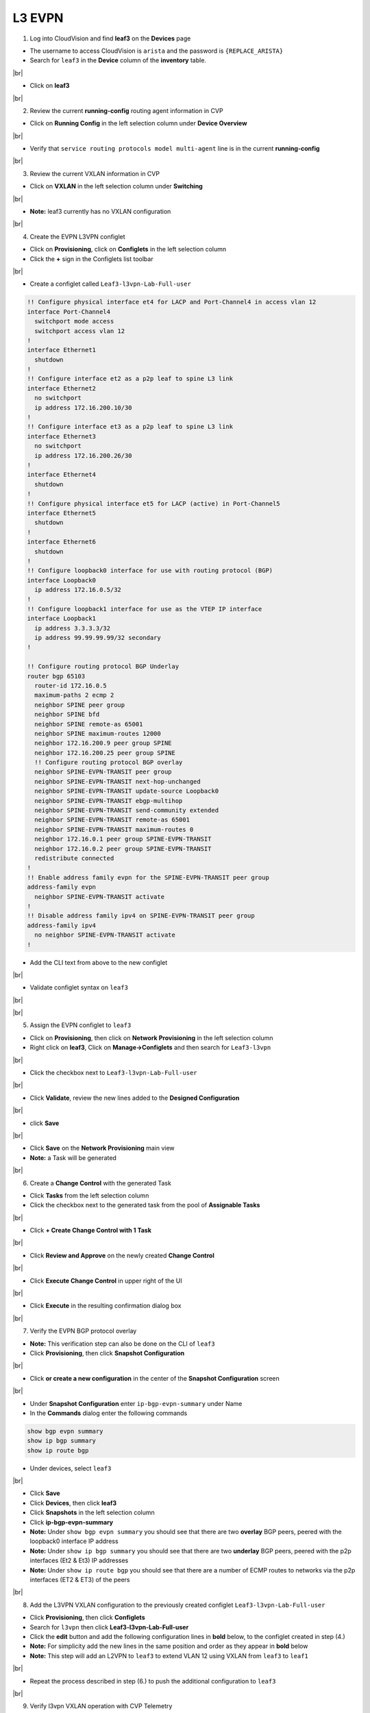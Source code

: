 .. # define a hard line break for HTML
.. |br| raw:: html

   <br />

L3 EVPN
=======

1. Log into CloudVision and find **leaf3** on the **Devices** page

* The username to access CloudVision is ``arista`` and the password is ``{REPLACE_ARISTA}``
   
* Search for ``leaf3`` in the **Device** column of the **inventory** table.

.. image:: images/cvp-l3vpn/leaf3-inventory-table.png
    :align: center
    :width: 50 %
|br|

* Click on **leaf3**
|br|

2. Review the current **running-config** routing agent information in CVP

* Click on **Running Config** in the left selection column under **Device Overview**

.. image:: images/cvp-l3vpn/leaf3-l3vpn-running-config.png
    :align: center
    :width: 50%
|br|

* Verify that ``service routing protocols model multi-agent`` line is in the current **running-config**
|br|

3. Review the current VXLAN information in CVP

* Click on **VXLAN** in the left selection column under **Switching**

.. image:: images/cvp-l3vpn/leaf3-l3vpn-vxlan-pre.png
    :align: center
    :width: 50%
|br|

* **Note:** leaf3 currently has no VXLAN configuration
|br|

4. Create the EVPN L3VPN configlet

* Click on **Provisioning**, click on **Configlets** in the left selection column
* Click the **+** sign in the Configlets list toolbar

.. image:: images/cvp-l3vpn/leaf3-l3vpn-configlet-list.png
    :align: center
    :width: 50%
|br|

* Create a configlet called ``Leaf3-l3vpn-Lab-Full-user``

.. code-block:: text

    !! Configure physical interface et4 for LACP and Port-Channel4 in access vlan 12
    interface Port-Channel4
      switchport mode access
      switchport access vlan 12
    !
    interface Ethernet1
      shutdown
    !
    !! Configure interface et2 as a p2p leaf to spine L3 link
    interface Ethernet2
      no switchport
      ip address 172.16.200.10/30
    !
    !! Configure interface et3 as a p2p leaf to spine L3 link
    interface Ethernet3
      no switchport
      ip address 172.16.200.26/30
    !
    interface Ethernet4
      shutdown
    !
    !! Configure physical interface et5 for LACP (active) in Port-Channel5
    interface Ethernet5
      shutdown
    !
    interface Ethernet6
      shutdown
    !
    !! Configure loopback0 interface for use with routing protocol (BGP)
    interface Loopback0
      ip address 172.16.0.5/32
    !
    !! Configure loopback1 interface for use as the VTEP IP interface
    interface Loopback1
      ip address 3.3.3.3/32
      ip address 99.99.99.99/32 secondary
    !

    !! Configure routing protocol BGP Underlay
    router bgp 65103
      router-id 172.16.0.5
      maximum-paths 2 ecmp 2
      neighbor SPINE peer group
      neighbor SPINE bfd
      neighbor SPINE remote-as 65001
      neighbor SPINE maximum-routes 12000
      neighbor 172.16.200.9 peer group SPINE
      neighbor 172.16.200.25 peer group SPINE
      !! Configure routing protocol BGP overlay
      neighbor SPINE-EVPN-TRANSIT peer group
      neighbor SPINE-EVPN-TRANSIT next-hop-unchanged
      neighbor SPINE-EVPN-TRANSIT update-source Loopback0
      neighbor SPINE-EVPN-TRANSIT ebgp-multihop
      neighbor SPINE-EVPN-TRANSIT send-community extended
      neighbor SPINE-EVPN-TRANSIT remote-as 65001
      neighbor SPINE-EVPN-TRANSIT maximum-routes 0
      neighbor 172.16.0.1 peer group SPINE-EVPN-TRANSIT
      neighbor 172.16.0.2 peer group SPINE-EVPN-TRANSIT
      redistribute connected
    !
    !! Enable address family evpn for the SPINE-EVPN-TRANSIT peer group
    address-family evpn
      neighbor SPINE-EVPN-TRANSIT activate
    !
    !! Disable address family ipv4 on SPINE-EVPN-TRANSIT peer group
    address-family ipv4
      no neighbor SPINE-EVPN-TRANSIT activate
    !

* Add the CLI text from above to the new configlet

.. image:: images/cvp-l3vpn/leaf3-l3vpn-configlet.png
    :align: center
    :width: 50%
|br|

* Validate configlet syntax on ``leaf3``

.. image:: images/cvp-l3vpn/leaf3-l3vpn-configlet-validate.png
    :align: center
    :width: 50% 
|br|

.. image:: images/cvp-l3vpn/leaf3-l3vpn-configlet-validate2.png
    :align: center
    :width: 50% 
|br|

5. Assign the EVPN configlet to ``leaf3``

* Click on **Provisioning**, then click on **Network Provisioning** in the left selection column
* Right click on **leaf3**, Click on **Manage->Configlets** and then search for ``Leaf3-l3vpn``

.. image:: images/cvp-l3vpn/leaf3-l3vpn-configlet-manage.png
    :align: center
    :width: 50% 
|br|

* Click the checkbox next to ``Leaf3-l3vpn-Lab-Full-user``

.. image:: images/cvp-l3vpn/leaf3-l3vpn-configlet-assign.png
    :align: center
    :width: 50% 
|br|

* Click **Validate**, review the new lines added to the **Designed Configuration**

.. image:: images/cvp-l3vpn/leaf3-l3vpn-configlet-assign-validate.png
    :align: center
    :width: 35% 
|br|

* click **Save**

.. image:: images/cvp-l3vpn/leaf3-l3vpn-configlet-assign-validate-compare.png
    :align: center
    :width: 50% 
|br|

* Click **Save** on the **Network Provisioning** main view

* **Note:** a Task will be generated

.. image:: images/cvp-l3vpn/leaf3-l3vpn-configlet-main-save.png
    :align: center
    :width: 50% 
|br|

6. Create a **Change Control** with the generated Task

* Click **Tasks** from the left selection column

* Click the checkbox next to the generated task from the pool of **Assignable Tasks**

.. image:: images/cvp-l3vpn/leaf3-l3vpn-cc-task.png
    :align: center
    :width: 50% 
|br|

* Click **+ Create Change Control with 1 Task**

.. image:: images/cvp-l3vpn/leaf3-l3vpn-cc-create-cc.png
    :align: center
    :width: 50% 
|br|

* Click **Review and Approve** on the newly created **Change Control**

.. image:: images/cvp-l3vpn/leaf3-l3vpn-cc-review-approve.png
    :align: center
    :width: 50% 
|br|

* Click **Execute Change Control** in upper right of the UI

.. image:: images/cvp-l3vpn/leaf3-l3vpn-cc-execute.png
    :align: center
    :width: 50% 
|br|

* Click **Execute** in the resulting confirmation dialog box

.. image:: images/cvp-l3vpn/leaf3-l3vpn-cc-execute-confirm.png
    :align: center
    :width: 50% 
|br|

7. Verify the EVPN BGP protocol overlay

* **Note:** This verification step can also be done on the CLI of ``leaf3`` 
* Click **Provisioning**, then click **Snapshot Configuration**

.. image:: images/cvp-l3vpn/leaf3-l3vpn-snapshot-config.png
    :align: center
    :width: 50% 
|br|

* Click **or create a new configuration** in the center of the **Snapshot Configuration** screen

.. image:: images/cvp-l3vpn/leaf3-l3vpn-snapshot-config-new.png
    :align: center
    :width: 50% 
|br|


* Under **Snapshot Configuration** enter ``ip-bgp-evpn-summary`` under Name 
* In the **Commands** dialog enter the following commands

.. code-block:: text

  show bgp evpn summary
  show ip bgp summary
  show ip route bgp

* Under devices, select ``leaf3``

.. image:: images/cvp-l3vpn/leaf3-l3vpn-snapshot-config-content.png
    :align: center
    :width: 50% 
|br|

* Click **Save**

* Click **Devices**, then click **leaf3**
* Click **Snapshots** in the left selection column
* Click **ip-bgp-evpn-summary** 
* **Note:** Under ``show bgp evpn summary`` you should see that there are two **overlay** BGP peers, peered with the loopback0 interface IP address
* **Note:** Under ``show ip bgp summary`` you should see that there are two **underlay** BGP peers, peered with the p2p interfaces (Et2 & Et3) IP addresses
* **Note:** Under ``show ip route bgp`` you should see that there are a number of ECMP routes to networks via the p2p interfaces (ET2 & ET3) of the peers  

.. image:: images/cvp-l3vpn/leaf3-l3vpn-snapshot-ip-bgp-evpn-summary.png
    :align: center
    :width: 50% 
|br|

8. Add the L3VPN VXLAN configuration to the previously created configlet ``Leaf3-l3vpn-Lab-Full-user``

* Click **Provisioning**, then click **Configlets**
* Search for ``l3vpn`` then click **Leaf3-l3vpn-Lab-Full-user**
* Click the **edit** button and add the following configuration lines in **bold** below, to the configlet created in step (4.)
* **Note:** For simplicity add the new lines in the same position and order as they appear in **bold** below 
* **Note:** This step will add an L2VPN to ``leaf3`` to extend VLAN 12 using VXLAN from ``leaf3`` to ``leaf1``

.. image:: images/cvp-l3vpn/leaf3-l3vpn-edit-configlet.png
    :align: center
    :width: 50% 
|br|


.. raw:: html
 
 <pre>
    <b>vrf instance vrf1
    !
    ip routing vrf vrf1
    !
    interface Port-Channel5
    switchport access vlan 2003
    no shutdown</b>
    !
    interface Ethernet1
      shutdown
    !
    !! Configure interface et2 as a p2p leaf to spine L3 link
    interface Ethernet2
      no switchport
      ip address 172.16.200.10/30
    !
    !! Configure interface et3 as a p2p leaf to spine L3 link
    interface Ethernet3
      no switchport
      ip address 172.16.200.26/30
    !
    !! Configure physical interface et4 for LACP (active) in Port-Channel4
    interface Ethernet4
      channel-group 4 mode active
      lacp timer fast
    !
    interface Ethernet5
      shutdown
    !
    !! Configure loopback0 interface for use with routing protocol (BGP)
    interface Loopback0
      ip address 172.16.0.5/32
    !
    !! Configure loopback1 interface for use as the VTEP IP interface
    interface Loopback1
      ip address 3.3.3.3/32
      ip address 99.99.99.99/32 secondary
    !
    <b>interface Loopback901
    vrf vrf1
    ip address 200.200.200.2/32
    !
    interface Vlan2003
    mtu 9000
    no autostate
    vrf vrf1
    ip address virtual 172.16.116.1/24
    !
    interface Vxlan1
    vxlan source-interface Loopback1
    vxlan udp-port 4789
    vxlan vrf vrf1 vni 1001</b>
    !
    !! Configure routing protocol BGP Underlay
    router bgp 65103
      router-id 172.16.0.5
      maximum-paths 2 ecmp 2
      neighbor SPINE peer group
      neighbor SPINE bfd
      neighbor SPINE remote-as 65001
      neighbor SPINE maximum-routes 12000
      neighbor 172.16.200.9 peer group SPINE
      neighbor 172.16.200.25 peer group SPINE
      !! Configure routing protocol BGP overlay
      neighbor SPINE-EVPN-TRANSIT peer group
      neighbor SPINE-EVPN-TRANSIT next-hop-unchanged
      neighbor SPINE-EVPN-TRANSIT update-source Loopback0
      neighbor SPINE-EVPN-TRANSIT ebgp-multihop
      neighbor SPINE-EVPN-TRANSIT send-community extended
      neighbor SPINE-EVPN-TRANSIT remote-as 65001
      neighbor SPINE-EVPN-TRANSIT maximum-routes 0
      neighbor 172.16.0.1 peer group SPINE-EVPN-TRANSIT
      neighbor 172.16.0.2 peer group SPINE-EVPN-TRANSIT
      redistribute connected
    !
    <b>vlan 12
    rd 3.3.3.3:12
    route-target both 1:12
    redistribute learned</b>
    !
    !! Enable address family evpn for the SPINE-EVPN-TRANSIT peer group
    address-family evpn
      neighbor SPINE-EVPN-TRANSIT activate
    !
    !! Disable address family ipv4 on SPINE-EVPN-TRANSIT peer group
    address-family ipv4
      no neighbor SPINE-EVPN-TRANSIT activate
    !
    <b>vrf vrf1
      rd 3.3.3.3:1001
      route-target import evpn 1:1001
      route-target export evpn 1:1001
      redistribute connected
      redistribute static</b>
    </pre>

* Repeat the process described in step (6.) to push the additional configuration to ``leaf3``
|br|

9. Verify l3vpn VXLAN operation with CVP Telemetry

* Using the method described in step (7.), create a new snapshot called ``vxlan-info``

  **Note:** This verification can also be done on the CLI of ``leaf1`` and ``leaf3``

* Select ``leaf1`` and ``leaf3`` under the **Devices** dropdown of the new Snapshot configuration

* Add the following commands to the **Commands** field of the new snapshot

.. code-block:: text

  show ip route vrf vrf1
  show bgp evpn route-type ip-prefix ipv4
  show bgp evpn detail
  show mac address-table dynamic
  show vxlan address-table

* Wait 5-10 minutes you will see the snapshot data populated 

  **Note:** wait for the snapshot to run and until after you ping from ``host1`` to ``host2`` before viewing this snapshot

.. image:: images/cvp-l3vpn/leaf3-l3vpn-vxlan-info-snapshot-content.png
    :align: center
    :width: 50%
|br|

* From **Device** page **Inventory** click on **leaf3**
* Click on **VXLAN** in the left selection column under **Switching**

.. image:: images/cvp-l3vpn/leaf3-l3vpn-vxlan-verification.png
 :align: center
 :width: 50% 
|br|

* Ping ``host2`` from ``host1``
    
.. code-block:: text

    host1#ping 172.16.116.100
    PING 172.16.116.100 (172.16.116.100) 72(100) bytes of data.
    80 bytes from 172.16.116.100: icmp_seq=1 ttl=62 time=226 ms
    80 bytes from 172.16.116.100: icmp_seq=2 ttl=62 time=217 ms
    80 bytes from 172.16.116.100: icmp_seq=3 ttl=62 time=327 ms
    80 bytes from 172.16.116.100: icmp_seq=4 ttl=62 time=351 ms
    80 bytes from 172.16.116.100: icmp_seq=5 ttl=62 time=339 ms

    --- 172.16.116.100 ping statistics ---
    5 packets transmitted, 5 received, 0% packet loss, time 63ms
    rtt min/avg/max/mdev = 217.817/292.550/351.391/57.955 ms, pipe 5, ipg/ewma 15.869/263.352 ms
    host1#

* Again, click on **VXLAN** in the left selection column under **Switching**

.. image:: images/cvp-l3vpn/leaf3-l3vpn-vxlan-verification-mac.png
    :align: center
    :width: 50% 
|br|

* **Note:** In addition to the VLAN to VNI Mappings, you will see an entry in the ``VXLAN MAC Address Table`` section

* Click on the **MAC Address Table** for ``leaf3`` in left selection column

.. image:: images/cvp-l3vpn/leaf3-l3vpn-vxlan-verification-mac-table.png
    :align: center
    :width: 50% 
|br|

* Review the snapshot ``vxlan-info`` created earlier in step (9.)
* **Note:** ``show ip route vrf vrf1`` shows the layer 3 network and vrf distributed by BGP EVPN
* **Note:** ``show bgp evpn route-type ip-prefix ipv4`` will show the type-5 ip-prefix being sent via BGP EVPN 
* **Note:** ``show bgp evpn detail`` shows information about the ip prefix, details about the route target, route distinguisher and EVPN router mac
* **Note:** ``show mac address-table dynamic`` and ``show vxlan address-table`` shows information about the EVPN router mac and VTEP

.. image:: images/cvp-l3vpn/leaf3-l3vpn-snapshot-vxlan-info.png
    :align: center
    :width: 50% 
|br|
**LAB COMPLETE!**
